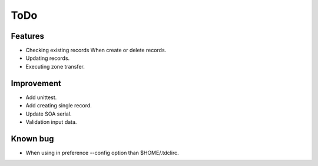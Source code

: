 ToDo
====

Features
--------

* Checking existing records When create or delete records.
* Updating records.
* Executing zone transfer.

Improvement
-----------

* Add unittest.
* Add creating single record.
* Update SOA serial.
* Validation input data.

Known bug
---------

* When using in preference --config option than $HOME/.tdclirc.
